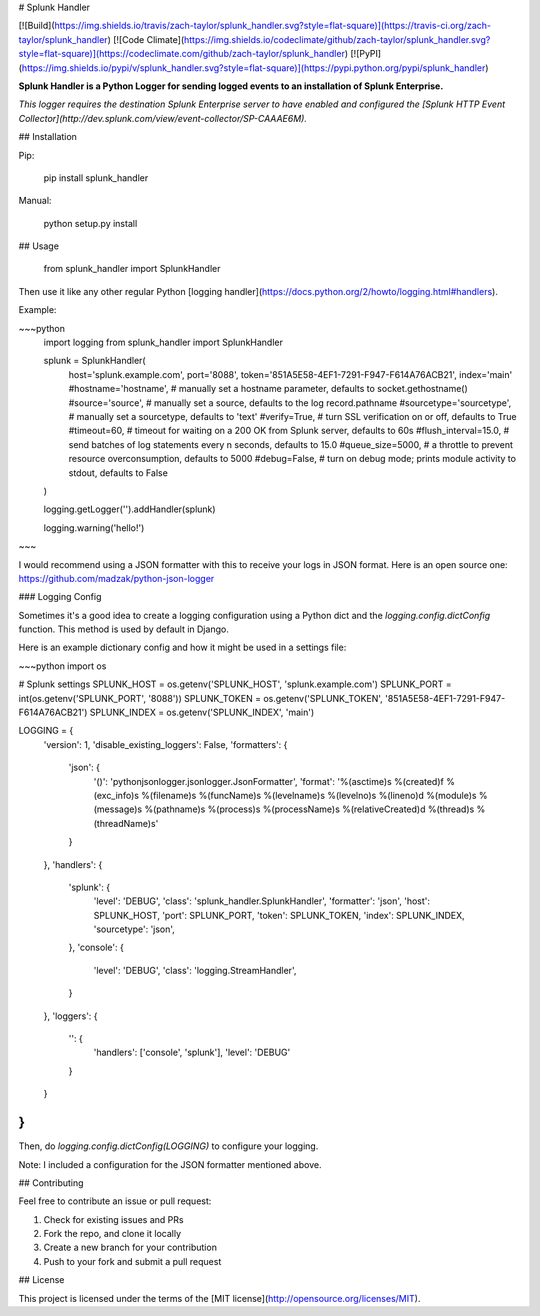 # Splunk Handler

[![Build](https://img.shields.io/travis/zach-taylor/splunk_handler.svg?style=flat-square)](https://travis-ci.org/zach-taylor/splunk_handler)
[![Code Climate](https://img.shields.io/codeclimate/github/zach-taylor/splunk_handler.svg?style=flat-square)](https://codeclimate.com/github/zach-taylor/splunk_handler)
[![PyPI](https://img.shields.io/pypi/v/splunk_handler.svg?style=flat-square)](https://pypi.python.org/pypi/splunk_handler)

**Splunk Handler is a Python Logger for sending logged events to an installation of Splunk Enterprise.**

*This logger requires the destination Splunk Enterprise server to have enabled and configured the [Splunk HTTP Event Collector](http://dev.splunk.com/view/event-collector/SP-CAAAE6M).*

## Installation

Pip:

    pip install splunk_handler

Manual:

    python setup.py install

## Usage

    from splunk_handler import SplunkHandler

Then use it like any other regular Python [logging handler](https://docs.python.org/2/howto/logging.html#handlers).

Example:

~~~python
    import logging
    from splunk_handler import SplunkHandler

    splunk = SplunkHandler(
        host='splunk.example.com',
        port='8088',
        token='851A5E58-4EF1-7291-F947-F614A76ACB21',
        index='main'
        #hostname='hostname', # manually set a hostname parameter, defaults to socket.gethostname()
        #source='source', # manually set a source, defaults to the log record.pathname
        #sourcetype='sourcetype', # manually set a sourcetype, defaults to 'text'
        #verify=True, # turn SSL verification on or off, defaults to True
        #timeout=60, # timeout for waiting on a 200 OK from Splunk server, defaults to 60s
        #flush_interval=15.0, # send batches of log statements every n seconds, defaults to 15.0
        #queue_size=5000, # a throttle to prevent resource overconsumption, defaults to 5000
        #debug=False, # turn on debug mode; prints module activity to stdout, defaults to False
    )

    logging.getLogger('').addHandler(splunk)

    logging.warning('hello!')
~~~

I would recommend using a JSON formatter with this to receive your logs in JSON format.
Here is an open source one: https://github.com/madzak/python-json-logger

### Logging Config

Sometimes it's a good idea to create a logging configuration using a Python dict
and the `logging.config.dictConfig` function. This method is used by default in Django.

Here is an example dictionary config and how it might be used in a settings file:

~~~python
import os

# Splunk settings
SPLUNK_HOST = os.getenv('SPLUNK_HOST', 'splunk.example.com')
SPLUNK_PORT = int(os.getenv('SPLUNK_PORT', '8088'))
SPLUNK_TOKEN = os.getenv('SPLUNK_TOKEN', '851A5E58-4EF1-7291-F947-F614A76ACB21')
SPLUNK_INDEX = os.getenv('SPLUNK_INDEX', 'main')

LOGGING = {
    'version': 1,
    'disable_existing_loggers': False,
    'formatters': {
        'json': {
            '()': 'pythonjsonlogger.jsonlogger.JsonFormatter',
            'format': '%(asctime)s %(created)f %(exc_info)s %(filename)s %(funcName)s %(levelname)s %(levelno)s %(lineno)d %(module)s %(message)s %(pathname)s %(process)s %(processName)s %(relativeCreated)d %(thread)s %(threadName)s'
        }
    },
    'handlers': {
        'splunk': {
            'level': 'DEBUG',
            'class': 'splunk_handler.SplunkHandler',
            'formatter': 'json',
            'host': SPLUNK_HOST,
            'port': SPLUNK_PORT,
            'token': SPLUNK_TOKEN,
            'index': SPLUNK_INDEX,
            'sourcetype': 'json',
        },
        'console': {
            'level': 'DEBUG',
            'class': 'logging.StreamHandler',
        }
    },
    'loggers': {
        '': {
            'handlers': ['console', 'splunk'],
            'level': 'DEBUG'
        }
    }
}
~~~

Then, do `logging.config.dictConfig(LOGGING)` to configure your logging.

Note: I included a configuration for the JSON formatter mentioned above.

## Contributing

Feel free to contribute an issue or pull request:

1. Check for existing issues and PRs
2. Fork the repo, and clone it locally
3. Create a new branch for your contribution
4. Push to your fork and submit a pull request

## License

This project is licensed under the terms of the [MIT license](http://opensource.org/licenses/MIT).



